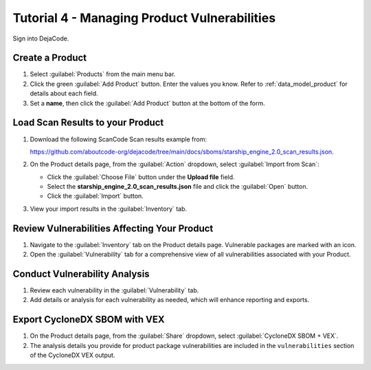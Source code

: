 .. _user_tutorial_4_vulnerabilities:

Tutorial 4 - Managing Product Vulnerabilities
=============================================

Sign into DejaCode.

Create a Product
----------------

1. Select :guilabel:`Products` from the main menu bar.

2. Click the green :guilabel:`Add Product` button. Enter the values you know.
   Refer to :ref:`data_model_product` for details about each field.

3. Set a **name**, then click the :guilabel:`Add Product` button at the bottom
   of the form.

Load Scan Results to your Product
---------------------------------

1. Download the following ScanCode Scan results example from:

   `<https://github.com/aboutcode-org/dejacode/tree/main/docs/sboms/starship_engine_2.0_scan_results.json>`_.

2. On the Product details page, from the :guilabel:`Action` dropdown, select
   :guilabel:`Import from Scan`:

   * Click the :guilabel:`Choose File` button under the **Upload file** field.
   * Select the **starship_engine_2.0_scan_results.json** file and click the
     :guilabel:`Open` button.
   * Click the :guilabel:`Import` button.

3. View your import results in the :guilabel:`Inventory` tab.

Review Vulnerabilities Affecting Your Product
---------------------------------------------

1. Navigate to the :guilabel:`Inventory` tab on the Product details page.
   Vulnerable packages are marked with an icon.

2. Open the :guilabel:`Vulnerability` tab for a comprehensive view of all
   vulnerabilities associated with your Product.

Conduct Vulnerability Analysis
------------------------------

1. Review each vulnerability in the :guilabel:`Vulnerability` tab.
2. Add details or analysis for each vulnerability as needed, which will
   enhance reporting and exports.

Export CycloneDX SBOM with VEX
------------------------------

1. On the Product details page, from the :guilabel:`Share` dropdown, select
   :guilabel:`CycloneDX SBOM + VEX`.

2. The analysis details you provide for product package vulnerabilities are
   included in the ``vulnerabilities`` section of the CycloneDX VEX output.
